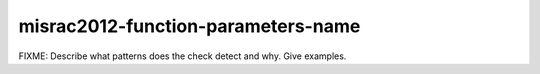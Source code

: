 .. title:: clang-tidy - misrac2012-function-parameters-name

misrac2012-function-parameters-name
===================================

FIXME: Describe what patterns does the check detect and why. Give examples.
